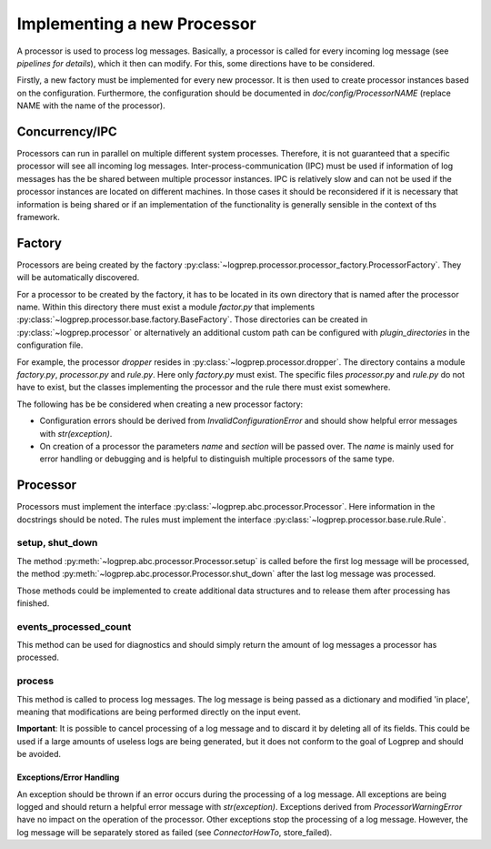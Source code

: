 Implementing a new Processor
============================

A processor is used to process log messages.
Basically, a processor is called for every incoming log message (see `pipelines for details`), which it then can modify.
For this, some directions have to be considered.

Firstly, a new factory must be implemented for every new processor.
It is then used to create processor instances based on the configuration.
Furthermore, the configuration should be documented in `doc/config/ProcessorNAME` (replace NAME with the name of the processor).

Concurrency/IPC
-------------------

Processors can run in parallel on multiple different system processes.
Therefore, it is not guaranteed that a specific processor will see all incoming log messages.
Inter-process-communication (IPC) must be used if information of log messages has the be shared between multiple processor instances.
IPC is relatively slow and can not be used if the processor instances are located on different machines.
In those cases it should be reconsidered if it is necessary that information is being shared or if an implementation of the functionality is generally sensible in the context of ths framework.

Factory
-------

Processors are being created by the factory :py:class:`~logprep.processor.processor_factory.ProcessorFactory`.
They will be automatically discovered.

For a processor to be created by the factory, it has to be located in its own directory that is named after the processor name.
Within this directory there must exist a module `factor.py` that implements :py:class:`~logprep.processor.base.factory.BaseFactory`.
Those directories can be created in :py:class:`~logprep.processor` or alternatively an additional custom path can be configured with `plugin_directories` in the configuration file.

For example, the processor `dropper` resides in :py:class:`~logprep.processor.dropper`.
The directory contains a module `factory.py`, `processor.py` and `rule.py`.
Here only `factory.py` must exist.
The specific files `processor.py` and `rule.py` do not have to exist, but the classes implementing the processor and the rule there must exist somewhere.

The following has be be considered when creating a new processor factory:

* Configuration errors should be derived from `InvalidConfigurationError` and should show helpful error messages with `str(exception)`.
* On creation of a processor the parameters `name` and `section` will be passed over. The `name` is mainly used for error handling or debugging and is helpful to distinguish multiple processors of the same type.

Processor
---------

Processors must implement the interface :py:class:`~logprep.abc.processor.Processor`.
Here information in the docstrings should be noted.
The rules must implement the interface :py:class:`~logprep.processor.base.rule.Rule`.

setup, shut_down
^^^^^^^^^^^^^^^^

The method :py:meth:`~logprep.abc.processor.Processor.setup` is called before the first log message will be processed,
the method :py:meth:`~logprep.abc.processor.Processor.shut_down` after the last log message was processed.

Those methods could be implemented to create additional data structures and to release them after processing has finished.
 
events_processed_count
^^^^^^^^^^^^^^^^^^^^^^

This method can be used for diagnostics and should simply return the amount of log messages a processor has processed.

process
^^^^^^^

This method is called to process log messages.
The log message is being passed as a dictionary and modified 'in place', meaning that modifications are being performed directly on the input event.

**Important**: It is possible to cancel processing of a log message and to discard it by deleting all of its fields.
This could be used if a large amounts of useless logs are being generated, but it does not conform to the goal of Logprep and should be avoided.


Exceptions/Error Handling
~~~~~~~~~~~~~~~~~~~~~~~~~

An exception should be thrown if an error occurs during the processing of a log message.
All exceptions are being logged and should return a helpful error message with `str(exception)`.
Exceptions derived from `ProcessorWarningError` have no impact on the operation of the processor.
Other exceptions stop the processing of a log message.
However, the log message will be separately stored as failed (see `ConnectorHowTo`, store_failed).
